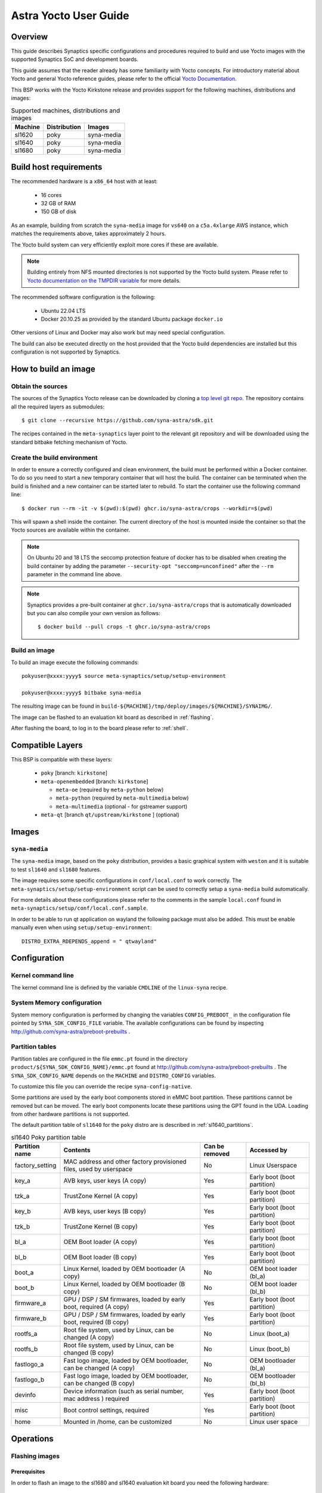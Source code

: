 **********************
Astra Yocto User Guide
**********************

Overview
=========

This guide describes Synaptics specific configurations and procedures
required to build and use Yocto images with the supported Synaptics
SoC and development boards.

This guide assumes that the reader already has some familiarity
with Yocto concepts. For introductory material about Yocto and general
Yocto reference guides, please refer to the official
`Yocto Documentation <https://docs.yoctoproject.org/>`_.

This BSP works with the Yocto Kirkstone release and provides support
for the following machines, distributions and images:

.. table:: Supported machines, distributions and images

    +---------+--------------+-------------------+
    | Machine | Distribution | Images            |
    +=========+==============+===================+
    | sl1620  | poky         | syna-media        |
    +---------+--------------+-------------------+
    | sl1640  | poky         | syna-media        |
    +---------+--------------+-------------------+
    | sl1680  | poky         | syna-media        |
    +---------+--------------+-------------------+

.. _yocto_prerequisites:

Build host requirements
=======================

The recommended hardware is a ``x86_64`` host with at least:

  * 16 cores
  * 32 GB of RAM
  * 150 GB of disk

As an example, building from scratch the ``syna-media`` image for ``vs640`` on a
``c5a.4xlarge`` AWS instance, which matches the requirements above, takes
approximately 2 hours.

The Yocto build system can very efficiently exploit more cores if these are available.

.. note::
    Building entirely from NFS mounted directories is not supported
    by the Yocto build system. Please refer to
    `Yocto documentation on the TMPDIR variable <https://docs.yoctoproject.org/ref-manual/variables.html?highlight=nfs#term-TMPDIR>`_
    for more details.

The recommended software configuration is the following:

  * Ubuntu 22.04 LTS
  * Docker 20.10.25 as provided by the standard Ubuntu package ``docker.io``

Other versions of Linux and Docker may also work but may need special configuration.

The build can also be executed directly on the host provided that the Yocto build
dependencies are installed but this configuration is not supported by Synaptics.

.. _yocto_build_image:

How to build an image
=====================

Obtain the sources
------------------

The sources of the Synaptics Yocto release can be downloaded by cloning a `top
level git repo <https://github.com/syna-astra/sdk>`_. The repository contains
all the required layers as submodules::

    $ git clone --recursive https://github.com/syna-astra/sdk.git

The recipes contained in the ``meta-synaptics`` layer point to the relevant git
repository and will be downloaded using the standard bitbake fetching mechanism
of Yocto.

Create the build environment
----------------------------

In order to ensure a correctly configured and clean environment, the build
must be performed within a Docker container. To do so you need to start
a new temporary container that will host the build. The container can be
terminated when the build is finished and a new container can be started
later to rebuild. To start the container use the following command line::

  $ docker run --rm -it -v $(pwd):$(pwd) ghcr.io/syna-astra/crops --workdir=$(pwd)

This will spawn a shell inside the container. The current directory of the host
is mounted inside the container so that the Yocto sources are available within
the container.

.. note::
   On Ubuntu 20 and 18 LTS the seccomp protection feature of docker has to be
   disabled when creating the build container by adding the parameter
   ``--security-opt "seccomp=unconfined"`` after the ``--rm`` parameter in the
   command line above.

.. note::
  Synaptics provides a pre-built container at ``ghcr.io/syna-astra/crops``  that is automatically downloaded
  but you can also compile your own version as follows::

    $ docker build --pull crops -t ghcr.io/syna-astra/crops

Build an image
--------------

To build an image execute the following commands::

  pokyuser@xxxx:yyyy$ source meta-synaptics/setup/setup-environment

  pokyuser@xxxx:yyyy$ bitbake syna-media

The resulting image can be found in ``build-${MACHINE}/tmp/deploy/images/${MACHINE}/SYNAIMG/``.

The image can be flashed to an evaluation kit board as described in :ref:`flashing`.

After flashing the board, to log in to the board please refer to :ref:`shell`.

Compatible Layers
=================

This BSP is compatible with these layers:

  * ``poky`` [branch: ``kirkstone``]

  * ``meta-openembedded`` [branch: ``kirkstone``]

    * ``meta-oe`` (required by ``meta-python`` below)
    * ``meta-python`` (required by ``meta-multimedia`` below)
    * ``meta-multimedia`` (optional - for gstreamer support)

  * ``meta-qt`` [branch ``qt/upstream/kirkstone`` ] (optional)


Images
======

``syna-media``
--------------

The ``syna-media`` image, based on the ``poky`` distribution, provides a basic graphical
system with ``weston`` and it is suitable to test ``sl1640`` and ``sl1680`` features.

The image requires some specific configurations in ``conf/local.conf`` to work correctly. The
``meta-synaptics/setup/setup-environment`` script can be used to correctly setup a ``syna-media`` build automatically.

For more details about these configurations please refer to the comments in the
sample ``local.conf`` found in ``meta-synaptics/setup/conf/local.conf.sample``.

In order to be able to run qt application on wayland the following package must also
be added. This must be enable manually even when using ``setup/setup-environment``::

  DISTRO_EXTRA_RDEPENDS_append = " qtwayland"

Configuration
=============

Kernel command line
-------------------

The kernel command line is defined by the variable ``CMDLINE`` of the ``linux-syna``
recipe.


.. _system_memory_config:

System Memory configuration
---------------------------

System memory configuration is performed by changing the variables ``CONFIG_PREBOOT_``
in the configuration file pointed by ``SYNA_SDK_CONFIG_FILE`` variable. The available
configurations can be found by inspecting http://github.com/syna-astra/preboot-prebuilts .

.. _partitions_config:

Partition tables
----------------

Partition tables are configured in the file ``emmc.pt`` found in the directory
``product/${SYNA_SDK_CONFIG_NAME}/emmc.pt`` found at http://github.com/syna-astra/preboot-prebuilts .
The ``SYNA_SDK_CONFIG_NAME`` depends on the ``MACHINE`` and ``DISTRO_CONFIG`` variables.

To customize this file you can override the recipe ``syna-config-native``.

Some partitions are used by the early boot components stored in eMMC boot partition. These
partitions cannot be removed but can be moved. The early boot components locate these partitions
using the GPT found in the UDA. Loading from other hardware partitions is not supported.

The default partition table of ``sl1640`` for the ``poky`` distro are
is described in :ref:`sl1640_partitions`.

.. tabularcolumns:: |p{0.78125in}|p{2.66493055555556in}|p{0.677083333333333in}|p{1.77083333333333in}|

.. _sl1640_partitions:

.. table:: sl1640 Poky partition table
    :class: longtable

    +-------------------+----------------------------------------------------------------------+------------------+-------------------------------+
    | Partition name    | Contents                                                             | Can be removed   | Accessed by                   |
    +===================+======================================================================+==================+===============================+
    | factory_setting   | MAC address and other factory provisioned files, used by userspace   | No               | Linux Userspace               |
    +-------------------+----------------------------------------------------------------------+------------------+-------------------------------+
    | key_a             | AVB keys, user keys (A copy)                                         | Yes              | Early boot (boot partition)   |
    +-------------------+----------------------------------------------------------------------+------------------+-------------------------------+
    | tzk_a             | TrustZone Kernel (A copy)                                            | Yes              | Early boot (boot partition)   |
    +-------------------+----------------------------------------------------------------------+------------------+-------------------------------+
    | key_b             | AVB keys, user keys (B copy)                                         | Yes              | Early boot (boot partition)   |
    +-------------------+----------------------------------------------------------------------+------------------+-------------------------------+
    | tzk_b             | TrustZone Kernel (B copy)                                            | Yes              | Early boot (boot partition)   |
    +-------------------+----------------------------------------------------------------------+------------------+-------------------------------+
    | bl_a              | OEM Boot loader (A copy)                                             | Yes              | Early boot (boot partition)   |
    +-------------------+----------------------------------------------------------------------+------------------+-------------------------------+
    | bl_b              | OEM Boot loader (B copy)                                             | Yes              | Early boot (boot partition)   |
    +-------------------+----------------------------------------------------------------------+------------------+-------------------------------+
    | boot_a            | Linux Kernel,  loaded by OEM bootloader (A copy)                     | No               | OEM boot loader (bl_a)        |
    +-------------------+----------------------------------------------------------------------+------------------+-------------------------------+
    | boot_b            | Linux Kernel,  loaded by OEM bootloader (B copy)                     | No               | OEM boot loader (bl_b)        |
    +-------------------+----------------------------------------------------------------------+------------------+-------------------------------+
    | firmware_a        | GPU / DSP / SM firmwares, loaded by early boot, required (A copy)    | Yes              | Early boot (boot partition)   |
    +-------------------+----------------------------------------------------------------------+------------------+-------------------------------+
    | firmware_b        | GPU / DSP / SM firmwares, loaded by early boot, required (B copy)    | Yes              | Early boot (boot partition)   |
    +-------------------+----------------------------------------------------------------------+------------------+-------------------------------+
    | rootfs_a          | Root file system, used by Linux, can be changed (A copy)             | No               | Linux (boot_a)                |
    +-------------------+----------------------------------------------------------------------+------------------+-------------------------------+
    | rootfs_b          | Root file system, used by Linux, can be changed (B copy)             | No               | Linux (boot_b)                |
    +-------------------+----------------------------------------------------------------------+------------------+-------------------------------+
    | fastlogo_a        | Fast logo image, loaded by OEM bootloader, can be changed (A copy)   | No               | OEM bootloader (bl_a)         |
    +-------------------+----------------------------------------------------------------------+------------------+-------------------------------+
    | fastlogo_b        | Fast logo image, loaded by OEM bootloader, can be changed (B copy)   | No               | OEM bootloader (bl_b)         |
    +-------------------+----------------------------------------------------------------------+------------------+-------------------------------+
    | devinfo           | Device information (such as serial number, mac address ) required    | Yes              | Early boot (boot partition)   |
    +-------------------+----------------------------------------------------------------------+------------------+-------------------------------+
    | misc              | Boot control settings, required                                      | Yes              | Early boot (boot partition)   |
    +-------------------+----------------------------------------------------------------------+------------------+-------------------------------+
    | home              | Mounted in /home, can be customized                                  | No               | Linux user space              |
    +-------------------+----------------------------------------------------------------------+------------------+-------------------------------+


Operations
==========

.. _flashing:

Flashing images
---------------

.. _flashing_prerequisites:

Prerequisites
^^^^^^^^^^^^^

In order to flash an image to the sl1680 and sl1640 evaluation kit board you need
the following hardware:

  * sl1620, sl1640 or sl1680 evaluation kit board (EVK)
  * Power supply for the EVK
  * Debug board
  * SPI dongle with firmware for the sl chip in use
  * 4-pin UART cable to connect the debug board to the EVK
  * USB cable to connect debug board to the host, the debug board
    connector has a USB Mini format.
  * Host PC running Linux

To flash with an USB drive you also need:

  * USB driver formatted with FAT32 with sufficient space to store
    the desired image

To flash via ethernet:

  * TFTP server on the local network
  * DHCP server on the local network
  * Ethernet cable to connect the EVK to the local network

Flashing images with USB drive
^^^^^^^^^^^^^^^^^^^^^^^^^^^^^^

#. Unzip or copy the image files to the USB driver. The resulting
   directory should contain a list of ``subimg.gz`` files and two
   files ``emmc_part_list`` and ``emmc_image_list``.

#. Connect the USB drive to the USB type A port of the EVK.

#. Connect the debug board to the UART connector of the EVK
   using the 4-pin UART cable.

#. Connect the SPI dongle to the connector marked ``SPI`` of EVK,
   the SPI chip should be facing in the same direction as
   SoC.

#. Start a terminal emulator on the host with 115200 baud rate
   (e.g. ``screen /dev/ttyUSB0 115200`` on Linux).

#. Connect the power to the EVK.

#. When on the serial port the prompt ``=>`` is visible, type
   the following command::

     usb2emmc imagedirectoryname

   where ``imagedirectoryname`` is the name of the directory
   created in the first step.

   The SPI firmware will perform the installation of the image to
   the internal eMMC flash of the EVK. When the flashing is
   complete the prompt is again visible.

#. Remove the power from the EVK, remove the USB drive and
   the SPI dongle.


Flashing images with TFTP
^^^^^^^^^^^^^^^^^^^^^^^^^

#. Unzip or copy the image files to a directory published by the
   TFTP server. The resulting directory should contain a list of
   ``subimg.gz`` files and two files ``emmc_part_list`` and
   ``emmc_image_list``.

#. Connect the debug board to the UART connector of the EVK
   using the 4-pin UART cable.

#. Connect the SPI dongle to the connector marked ``SPI`` of EVK,
   the SPI chip should be facing in the same direction as
   SoC.

#. Connect with an ethernet cable the EVK to the local
   network.

#. Start a terminal emulator on the host with 115200 baud rate
   (e.g. ``screen /dev/ttyUSB0 115200`` on Linux)

#. Connect the power to the EVK.

#. When on the serial port the prompt ``=>`` is visible, type
   the following command::

     tftp2emmc IP_OF_TFTP_SERVER:imagedirectoryname

   where ``imagedirectoryname`` is the name of the directory
   created in the first step and ``IP_OF_TFTP_SERVER`` is the IP
   address of the TFTP server.

   The SPI firmware will perform the installation of the image to
   the internal eMMC flash of the EVK. When the flashing is
   complete the prompt is again visible.

#. Remove the power from the EVK, remove the USB drive and
   the SPI dongle.

.. _shell:

Shell access
------------

To log in on the board you can use the root user. The default root password is empty.

The images provide a serial console. To connect to the serial console connect the debug
board to the UART port of the evaluation kit board using the 4-pin cable and to the host PC using an
USB cable. The debug board contains a USB to UART chip that is supported by recent versions
of Linux out of the box.  To connect to the console use a terminal emulator at 115200 baud (e.g.
``screen /dev/ttyUSB0 115200``).

The images also uses DHCP and allow ssh logins when connected using the ethernet port of the
evaluation kit board.

HDMI output configuration
-------------------------

The BSP by default uses 1080p resolution. To change the resolution to 1920x1200 it is possible
modify the ampsvc init script found at ``/etc/init.d/ampsvc`` by adding the following lines::

    /usr/sbin/ampservice -- $OPTARGS &

    +        sleep 2
    +
    +        test_disp setformat 0 109 2 0
    +        test_disp pushframe 2 1920 1200 9 0 0 1 1

.. note::

    If the screen remains black despite setting the correct configuration check that the
    HDCP keys for the board have been correctly installed on the board (see next section).


.. _demos:

Demos
=====

Weston and EGL
--------------

To install a Qt demo add the following line to your ``conf/local.conf``::

  DISTRO_EXTRA_RDEPENDS_append = " weston-examples"

To run the demo following commands on a root shell on the device::

  $ export XDG_RUNTIME_DIR=/run/user/0/

  $ weston-simple-egl

A demo application that will appear on the HDMI output.

Qt
--

To install a Qt demo add the following line to your ``conf/local.conf``::

  DISTRO_EXTRA_RDEPENDS_append = " cinematicexperience"

To run the demo following command on a root shell on the device::

  $ export XDG_RUNTIME_DIR=/run/user/0/

  $ /usr/share/cinematicexperience-1.0/Qt5_CinematicExperience -platform wayland

An QT demo application will start on the HDMI output. To control the application
connect a keyboard and/or mouse to the USB3 port of the board.

gstreamer OpenGL integration
----------------------------

To install a Qt demo add the following line to your ``conf/local.conf``::

  DISTRO_EXTRA_RDEPENDS_append = " gstreamer1.0-plugins-base-opengl"

To run the demo following command on a root shell on the device::

  $ export XDG_RUNTIME_DIR=/run/user/0/

  $ gst-launch-1.0 videotestsrc !  glimagesink

A video player will start on the HDMI output showing a test signal.


Frequently Asked Questions
==========================

How do I override the value of to a recipe variable in ``local.conf``?

  To append the text ``some text`` to the variable ``FOO`` of recipe ``bar`` add
  the following line to ``local.conf``::

    FOO:append:pn-bar = " some text"

  Other changes to the variable can be performed with the standard operators
  described in the `Bitbake Guide <https://docs.yoctoproject.org/bitbake/2.4/bitbake-user-manual/bitbake-user-manual-metadata.html#basic-syntax>`_.

Troubleshooting
===============

The build fails at the package ``gdk-pixbuf-native`` with error ``Failed to
close file descriptor for child process`` on Ubuntu 20 or 18.

  This problem is caused by an incompatibility of the package build system with the ``libseccomp``
  library on the host that is running docker. To solve this issue update the libseccomp2 library
  on the host that runs docker or add the parameter ``--security-opt "seccomp=unconfined`` to
  the docker command line when creating the docker build environment.

Build of packages with out-of-trees modules (such as ``synasdk-synap-module``) fail with error
``Kernel configuration is invalid.``.

  Under some circumstances the state of the recipe ``make-mod-scripts`` may become corrupted. To fix
  the issue clean the recipe with the command::

    bitbake -c cleansstate make-mod-scripts
